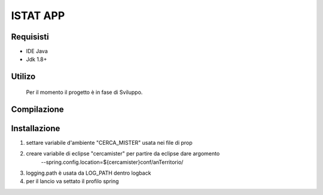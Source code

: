 =====
ISTAT APP
=====

Requisisti
============

* IDE Java
* Jdk 1.8+

Utilizo
=======
	Per il momento il progetto è in fase di Sviluppo. 
	
Compilazione
==============
	
	
Installazione
==============
1) settare variabile d'ambiente "CERCA_MISTER" usata nei file di prop
2) creare variabile di eclipse "cercamister" per partire da eclipse dare argomento 
	--spring.config.location=${cercamister}conf/anTerritorio/
3) logging.path è usata da LOG_PATH dentro logback
4) per il lancio va settato il profilo spring	